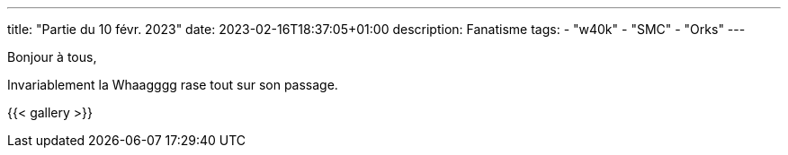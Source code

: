 ---
title: "Partie du 10 févr. 2023"
date: 2023-02-16T18:37:05+01:00
description: Fanatisme
tags:
    - "w40k"
    - "SMC"
    - "Orks"
---

Bonjour à tous,

Invariablement la Whaagggg rase tout sur son passage.

{{< gallery >}}
